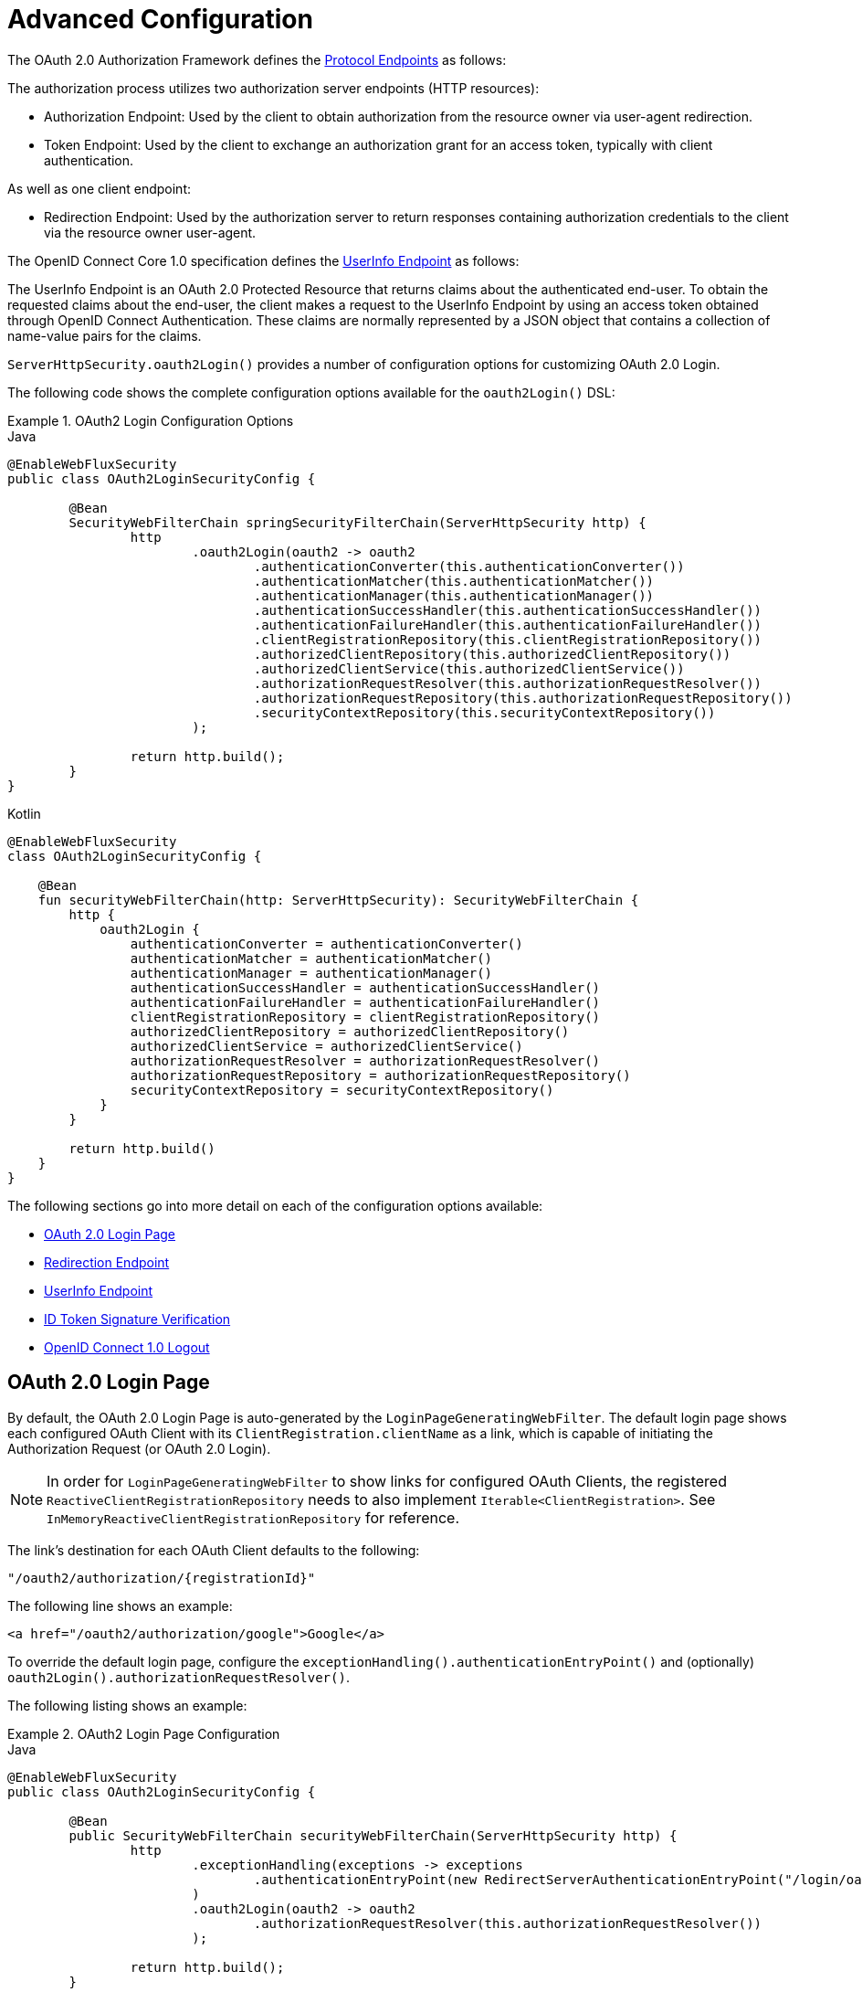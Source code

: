 [[webflux-oauth2-login-advanced]]
= Advanced Configuration

The OAuth 2.0 Authorization Framework defines the https://tools.ietf.org/html/rfc6749#section-3[Protocol Endpoints] as follows:

The authorization process utilizes two authorization server endpoints (HTTP resources):

* Authorization Endpoint: Used by the client to obtain authorization from the resource owner via user-agent redirection.
* Token Endpoint: Used by the client to exchange an authorization grant for an access token, typically with client authentication.

As well as one client endpoint:

* Redirection Endpoint: Used by the authorization server to return responses containing authorization credentials to the client via the resource owner user-agent.

The OpenID Connect Core 1.0 specification defines the https://openid.net/specs/openid-connect-core-1_0.html#UserInfo[UserInfo Endpoint] as follows:

The UserInfo Endpoint is an OAuth 2.0 Protected Resource that returns claims about the authenticated end-user.
To obtain the requested claims about the end-user, the client makes a request to the UserInfo Endpoint by using an access token obtained through OpenID Connect Authentication.
These claims are normally represented by a JSON object that contains a collection of name-value pairs for the claims.

`ServerHttpSecurity.oauth2Login()` provides a number of configuration options for customizing OAuth 2.0 Login.

The following code shows the complete configuration options available for the `oauth2Login()` DSL:

.OAuth2 Login Configuration Options
====
.Java
[source,java,role="primary"]
----
@EnableWebFluxSecurity
public class OAuth2LoginSecurityConfig {

	@Bean
	SecurityWebFilterChain springSecurityFilterChain(ServerHttpSecurity http) {
		http
			.oauth2Login(oauth2 -> oauth2
				.authenticationConverter(this.authenticationConverter())
				.authenticationMatcher(this.authenticationMatcher())
				.authenticationManager(this.authenticationManager())
				.authenticationSuccessHandler(this.authenticationSuccessHandler())
				.authenticationFailureHandler(this.authenticationFailureHandler())
				.clientRegistrationRepository(this.clientRegistrationRepository())
				.authorizedClientRepository(this.authorizedClientRepository())
				.authorizedClientService(this.authorizedClientService())
				.authorizationRequestResolver(this.authorizationRequestResolver())
				.authorizationRequestRepository(this.authorizationRequestRepository())
				.securityContextRepository(this.securityContextRepository())
			);

		return http.build();
	}
}
----

.Kotlin
[source,kotlin,role="secondary"]
----
@EnableWebFluxSecurity
class OAuth2LoginSecurityConfig {

    @Bean
    fun securityWebFilterChain(http: ServerHttpSecurity): SecurityWebFilterChain {
        http {
            oauth2Login {
                authenticationConverter = authenticationConverter()
                authenticationMatcher = authenticationMatcher()
                authenticationManager = authenticationManager()
                authenticationSuccessHandler = authenticationSuccessHandler()
                authenticationFailureHandler = authenticationFailureHandler()
                clientRegistrationRepository = clientRegistrationRepository()
                authorizedClientRepository = authorizedClientRepository()
                authorizedClientService = authorizedClientService()
                authorizationRequestResolver = authorizationRequestResolver()
                authorizationRequestRepository = authorizationRequestRepository()
                securityContextRepository = securityContextRepository()
            }
        }

        return http.build()
    }
}
----
====

The following sections go into more detail on each of the configuration options available:

* <<webflux-oauth2-login-advanced-login-page, OAuth 2.0 Login Page>>
* <<webflux-oauth2-login-advanced-redirection-endpoint, Redirection Endpoint>>
* <<webflux-oauth2-login-advanced-userinfo-endpoint, UserInfo Endpoint>>
* <<webflux-oauth2-login-advanced-idtoken-verify, ID Token Signature Verification>>
* <<webflux-oauth2-login-advanced-oidc-logout, OpenID Connect 1.0 Logout>>


[[webflux-oauth2-login-advanced-login-page]]
== OAuth 2.0 Login Page

By default, the OAuth 2.0 Login Page is auto-generated by the `LoginPageGeneratingWebFilter`.
The default login page shows each configured OAuth Client with its `ClientRegistration.clientName` as a link, which is capable of initiating the Authorization Request (or OAuth 2.0 Login).

[NOTE]
In order for `LoginPageGeneratingWebFilter` to show links for configured OAuth Clients, the registered `ReactiveClientRegistrationRepository` needs to also implement `Iterable<ClientRegistration>`.
See `InMemoryReactiveClientRegistrationRepository` for reference.

The link's destination for each OAuth Client defaults to the following:

`+"/oauth2/authorization/{registrationId}"+`

The following line shows an example:

[source,html]
----
<a href="/oauth2/authorization/google">Google</a>
----

To override the default login page, configure the `exceptionHandling().authenticationEntryPoint()` and (optionally) `oauth2Login().authorizationRequestResolver()`.

The following listing shows an example:

.OAuth2 Login Page Configuration
====
.Java
[source,java,role="primary"]
----
@EnableWebFluxSecurity
public class OAuth2LoginSecurityConfig {

	@Bean
	public SecurityWebFilterChain securityWebFilterChain(ServerHttpSecurity http) {
		http
			.exceptionHandling(exceptions -> exceptions
				.authenticationEntryPoint(new RedirectServerAuthenticationEntryPoint("/login/oauth2"))
			)
			.oauth2Login(oauth2 -> oauth2
				.authorizationRequestResolver(this.authorizationRequestResolver())
			);

		return http.build();
	}

	private ServerOAuth2AuthorizationRequestResolver authorizationRequestResolver() {
		ServerWebExchangeMatcher authorizationRequestMatcher =
				new PathPatternParserServerWebExchangeMatcher(
						"/login/oauth2/authorization/{registrationId}");

		return new DefaultServerOAuth2AuthorizationRequestResolver(
				this.clientRegistrationRepository(), authorizationRequestMatcher);
	}

	...
}
----

.Kotlin
[source,kotlin,role="secondary"]
----
@EnableWebFluxSecurity
class OAuth2LoginSecurityConfig {

    @Bean
    fun securityWebFilterChain(http: ServerHttpSecurity): SecurityWebFilterChain {
        http {
            exceptionHandling {
                authenticationEntryPoint = RedirectServerAuthenticationEntryPoint("/login/oauth2")
            }
            oauth2Login {
                authorizationRequestResolver = authorizationRequestResolver()
            }
        }

        return http.build()
    }

    private fun authorizationRequestResolver(): ServerOAuth2AuthorizationRequestResolver {
        val authorizationRequestMatcher: ServerWebExchangeMatcher = PathPatternParserServerWebExchangeMatcher(
            "/login/oauth2/authorization/{registrationId}"
        )

        return DefaultServerOAuth2AuthorizationRequestResolver(
            clientRegistrationRepository(), authorizationRequestMatcher
        )
    }

    ...
}
----
====

[IMPORTANT]
You need to provide a `@Controller` with a `@RequestMapping("/login/oauth2")` that is capable of rendering the custom login page.

[TIP]
====
As noted earlier, configuring `oauth2Login().authorizationRequestResolver()` is optional.
However, if you choose to customize it, ensure the link to each OAuth Client matches the pattern provided through the `ServerWebExchangeMatcher`.

The following line shows an example:

[source,html]
----
<a href="/login/oauth2/authorization/google">Google</a>
----
====


[[webflux-oauth2-login-advanced-redirection-endpoint]]
== Redirection Endpoint

The Redirection Endpoint is used by the Authorization Server for returning the Authorization Response (which contains the authorization credentials) to the client via the Resource Owner user-agent.

[TIP]
OAuth 2.0 Login leverages the Authorization Code Grant.
Therefore, the authorization credential is the authorization code.

The default Authorization Response redirection endpoint is `/login/oauth2/code/{registrationId}`.

If you would like to customize the Authorization Response redirection endpoint, configure it as shown in the following example:

.Redirection Endpoint Configuration
====
.Java
[source,java,role="primary"]
----
@EnableWebFluxSecurity
public class OAuth2LoginSecurityConfig {

	@Bean
	public SecurityWebFilterChain securityWebFilterChain(ServerHttpSecurity http) {
		http
			.oauth2Login(oauth2 -> oauth2
				.authenticationMatcher(new PathPatternParserServerWebExchangeMatcher("/login/oauth2/callback/{registrationId}"))
			);

		return http.build();
	}
}
----

.Kotlin
[source,kotlin,role="secondary"]
----
@EnableWebFluxSecurity
class OAuth2LoginSecurityConfig {

    @Bean
    fun securityWebFilterChain(http: ServerHttpSecurity): SecurityWebFilterChain {
        http {
            oauth2Login {
                authenticationMatcher = PathPatternParserServerWebExchangeMatcher("/login/oauth2/callback/{registrationId}")
            }
        }

        return http.build()
    }
}
----
====

[IMPORTANT]
====
You also need to ensure the `ClientRegistration.redirectUri` matches the custom Authorization Response redirection endpoint.

The following listing shows an example:

.Java
[source,java,role="primary",attrs="-attributes"]
----
return CommonOAuth2Provider.GOOGLE.getBuilder("google")
	.clientId("google-client-id")
	.clientSecret("google-client-secret")
	.redirectUri("{baseUrl}/login/oauth2/callback/{registrationId}")
	.build();
----

.Kotlin
[source,kotlin,role="secondary",attrs="-attributes"]
----
return CommonOAuth2Provider.GOOGLE.getBuilder("google")
    .clientId("google-client-id")
    .clientSecret("google-client-secret")
    .redirectUri("{baseUrl}/login/oauth2/callback/{registrationId}")
    .build()
----
====


[[webflux-oauth2-login-advanced-userinfo-endpoint]]
== UserInfo Endpoint

The UserInfo Endpoint includes a number of configuration options, as described in the following sub-sections:

* <<webflux-oauth2-login-advanced-map-authorities, Mapping User Authorities>>
* <<webflux-oauth2-login-advanced-oauth2-user-service, OAuth 2.0 UserService>>
* <<webflux-oauth2-login-advanced-oidc-user-service, OpenID Connect 1.0 UserService>>


[[webflux-oauth2-login-advanced-map-authorities]]
=== Mapping User Authorities

After the user successfully authenticates with the OAuth 2.0 Provider, the `OAuth2User.getAuthorities()` (or `OidcUser.getAuthorities()`) may be mapped to a new set of `GrantedAuthority` instances, which will be supplied to `OAuth2AuthenticationToken` when completing the authentication.

[TIP]
`OAuth2AuthenticationToken.getAuthorities()` is used for authorizing requests, such as in `hasRole('USER')` or `hasRole('ADMIN')`.

There are a couple of options to choose from when mapping user authorities:

* <<webflux-oauth2-login-advanced-map-authorities-grantedauthoritiesmapper, Using a GrantedAuthoritiesMapper>>
* <<webflux-oauth2-login-advanced-map-authorities-reactiveoauth2userservice, Delegation-based strategy with ReactiveOAuth2UserService>>


[[webflux-oauth2-login-advanced-map-authorities-grantedauthoritiesmapper]]
==== Using a GrantedAuthoritiesMapper

Register a `GrantedAuthoritiesMapper` `@Bean` to have it automatically applied to the configuration, as shown in the following example:

.Granted Authorities Mapper Configuration
====
.Java
[source,java,role="primary"]
----
@EnableWebFluxSecurity
public class OAuth2LoginSecurityConfig {

	@Bean
	public SecurityWebFilterChain securityWebFilterChain(ServerHttpSecurity http) {
		http
			...
			.oauth2Login(withDefaults());

		return http.build();
	}

	@Bean
	public GrantedAuthoritiesMapper userAuthoritiesMapper() {
		return (authorities) -> {
			Set<GrantedAuthority> mappedAuthorities = new HashSet<>();

			authorities.forEach(authority -> {
				if (OidcUserAuthority.class.isInstance(authority)) {
					OidcUserAuthority oidcUserAuthority = (OidcUserAuthority)authority;

					OidcIdToken idToken = oidcUserAuthority.getIdToken();
					OidcUserInfo userInfo = oidcUserAuthority.getUserInfo();

					// Map the claims found in idToken and/or userInfo
					// to one or more GrantedAuthority's and add it to mappedAuthorities

				} else if (OAuth2UserAuthority.class.isInstance(authority)) {
					OAuth2UserAuthority oauth2UserAuthority = (OAuth2UserAuthority)authority;

					Map<String, Object> userAttributes = oauth2UserAuthority.getAttributes();

					// Map the attributes found in userAttributes
					// to one or more GrantedAuthority's and add it to mappedAuthorities

				}
			});

			return mappedAuthorities;
		};
	}
}
----

.Kotlin
[source,kotlin,role="secondary"]
----
@EnableWebFluxSecurity
class OAuth2LoginSecurityConfig {

    @Bean
    fun securityWebFilterChain(http: ServerHttpSecurity): SecurityWebFilterChain {
        http {
            oauth2Login { }
        }

        return http.build()
    }

    @Bean
    fun userAuthoritiesMapper(): GrantedAuthoritiesMapper = GrantedAuthoritiesMapper { authorities: Collection<GrantedAuthority> ->
        val mappedAuthorities = emptySet<GrantedAuthority>()

        authorities.forEach { authority ->
            if (authority is OidcUserAuthority) {
                val idToken = authority.idToken
                val userInfo = authority.userInfo
                // Map the claims found in idToken and/or userInfo
                // to one or more GrantedAuthority's and add it to mappedAuthorities
            } else if (authority is OAuth2UserAuthority) {
                val userAttributes = authority.attributes
                // Map the attributes found in userAttributes
                // to one or more GrantedAuthority's and add it to mappedAuthorities
            }
        }

        mappedAuthorities
    }
}
----
====

[[webflux-oauth2-login-advanced-map-authorities-reactiveoauth2userservice]]
==== Delegation-based strategy with ReactiveOAuth2UserService

This strategy is advanced compared to using a `GrantedAuthoritiesMapper`, however, it's also more flexible as it gives you access to the `OAuth2UserRequest` and `OAuth2User` (when using an OAuth 2.0 UserService) or `OidcUserRequest` and `OidcUser` (when using an OpenID Connect 1.0 UserService).

The `OAuth2UserRequest` (and `OidcUserRequest`) provides you access to the associated `OAuth2AccessToken`, which is very useful in the cases where the _delegator_ needs to fetch authority information from a protected resource before it can map the custom authorities for the user.

The following example shows how to implement and configure a delegation-based strategy using an OpenID Connect 1.0 UserService:

.ReactiveOAuth2UserService Configuration
====
.Java
[source,java,role="primary"]
----
@EnableWebFluxSecurity
public class OAuth2LoginSecurityConfig {

	@Bean
	public SecurityWebFilterChain securityWebFilterChain(ServerHttpSecurity http) {
		http
			...
			.oauth2Login(withDefaults());

		return http.build();
	}

	@Bean
	public ReactiveOAuth2UserService<OidcUserRequest, OidcUser> oidcUserService() {
		final OidcReactiveOAuth2UserService delegate = new OidcReactiveOAuth2UserService();

		return (userRequest) -> {
			// Delegate to the default implementation for loading a user
			return delegate.loadUser(userRequest)
					.flatMap((oidcUser) -> {
						OAuth2AccessToken accessToken = userRequest.getAccessToken();
						Set<GrantedAuthority> mappedAuthorities = new HashSet<>();

						// TODO
						// 1) Fetch the authority information from the protected resource using accessToken
						// 2) Map the authority information to one or more GrantedAuthority's and add it to mappedAuthorities

						// 3) Create a copy of oidcUser but use the mappedAuthorities instead
						oidcUser = new DefaultOidcUser(mappedAuthorities, oidcUser.getIdToken(), oidcUser.getUserInfo());

						return Mono.just(oidcUser);
					});
		};
	}
}
----

.Kotlin
[source,kotlin,role="secondary"]
----
@EnableWebFluxSecurity
class OAuth2LoginSecurityConfig {

    @Bean
    fun securityWebFilterChain(http: ServerHttpSecurity): SecurityWebFilterChain {
        http {
            oauth2Login { }
        }

        return http.build()
    }

    @Bean
    fun oidcUserService(): ReactiveOAuth2UserService<OidcUserRequest, OidcUser> {
        val delegate = OidcReactiveOAuth2UserService()

        return ReactiveOAuth2UserService { userRequest ->
            // Delegate to the default implementation for loading a user
            delegate.loadUser(userRequest)
                .flatMap { oidcUser ->
                    val accessToken = userRequest.accessToken
                    val mappedAuthorities = mutableSetOf<GrantedAuthority>()

                    // TODO
                    // 1) Fetch the authority information from the protected resource using accessToken
                    // 2) Map the authority information to one or more GrantedAuthority's and add it to mappedAuthorities
                    // 3) Create a copy of oidcUser but use the mappedAuthorities instead
                    val mappedOidcUser = DefaultOidcUser(mappedAuthorities, oidcUser.idToken, oidcUser.userInfo)

                    Mono.just(mappedOidcUser)
                }
        }
    }
}
----
====


[[webflux-oauth2-login-advanced-oauth2-user-service]]
=== OAuth 2.0 UserService

`DefaultReactiveOAuth2UserService` is an implementation of a `ReactiveOAuth2UserService` that supports standard OAuth 2.0 Provider's.

[NOTE]
`ReactiveOAuth2UserService` obtains the user attributes of the end-user (the resource owner) from the UserInfo Endpoint (by using the access token granted to the client during the authorization flow) and returns an `AuthenticatedPrincipal` in the form of an `OAuth2User`.

`DefaultReactiveOAuth2UserService` uses a `WebClient` when requesting the user attributes at the UserInfo Endpoint.

If you need to customize the pre-processing of the UserInfo Request and/or the post-handling of the UserInfo Response, you will need to provide `DefaultReactiveOAuth2UserService.setWebClient()` with a custom configured `WebClient`.

Whether you customize `DefaultReactiveOAuth2UserService` or provide your own implementation of `ReactiveOAuth2UserService`, you'll need to configure it as shown in the following example:

====
.Java
[source,java,role="primary"]
----
@EnableWebFluxSecurity
public class OAuth2LoginSecurityConfig {

	@Bean
	public SecurityWebFilterChain securityWebFilterChain(ServerHttpSecurity http) {
		http
			...
			.oauth2Login(withDefaults());

		return http.build();
	}

	@Bean
	public ReactiveOAuth2UserService<OAuth2UserRequest, OAuth2User> oauth2UserService() {
		...
	}
}
----

.Kotlin
[source,kotlin,role="secondary"]
----
@EnableWebFluxSecurity
class OAuth2LoginSecurityConfig {

    @Bean
    fun securityWebFilterChain(http: ServerHttpSecurity): SecurityWebFilterChain {
        http {
            oauth2Login { }
        }

        return http.build()
    }

    @Bean
    fun oauth2UserService(): ReactiveOAuth2UserService<OAuth2UserRequest, OAuth2User> {
        // ...
    }
}
----
====


[[webflux-oauth2-login-advanced-oidc-user-service]]
=== OpenID Connect 1.0 UserService

`OidcReactiveOAuth2UserService` is an implementation of a `ReactiveOAuth2UserService` that supports OpenID Connect 1.0 Provider's.

The `OidcReactiveOAuth2UserService` leverages the `DefaultReactiveOAuth2UserService` when requesting the user attributes at the UserInfo Endpoint.

If you need to customize the pre-processing of the UserInfo Request and/or the post-handling of the UserInfo Response, you will need to provide `OidcReactiveOAuth2UserService.setOauth2UserService()` with a custom configured `ReactiveOAuth2UserService`.

Whether you customize `OidcReactiveOAuth2UserService` or provide your own implementation of `ReactiveOAuth2UserService` for OpenID Connect 1.0 Provider's, you'll need to configure it as shown in the following example:

====
.Java
[source,java,role="primary"]
----
@EnableWebFluxSecurity
public class OAuth2LoginSecurityConfig {

	@Bean
	public SecurityWebFilterChain securityWebFilterChain(ServerHttpSecurity http) {
		http
			...
			.oauth2Login(withDefaults());

		return http.build();
	}

	@Bean
	public ReactiveOAuth2UserService<OidcUserRequest, OidcUser> oidcUserService() {
		...
	}
}
----

.Kotlin
[source,kotlin,role="secondary"]
----
@EnableWebFluxSecurity
class OAuth2LoginSecurityConfig {

    @Bean
    fun securityWebFilterChain(http: ServerHttpSecurity): SecurityWebFilterChain {
        http {
            oauth2Login { }
        }

        return http.build()
    }

    @Bean
    fun oidcUserService(): ReactiveOAuth2UserService<OidcUserRequest, OidcUser> {
        // ...
    }
}
----
====


[[webflux-oauth2-login-advanced-idtoken-verify]]
== ID Token Signature Verification

OpenID Connect 1.0 Authentication introduces the https://openid.net/specs/openid-connect-core-1_0.html#IDToken[ID Token], which is a security token that contains Claims about the Authentication of an End-User by an Authorization Server when used by a Client.

The ID Token is represented as a https://tools.ietf.org/html/rfc7519[JSON Web Token] (JWT) and MUST be signed using https://tools.ietf.org/html/rfc7515[JSON Web Signature] (JWS).

The `ReactiveOidcIdTokenDecoderFactory` provides a `ReactiveJwtDecoder` used for `OidcIdToken` signature verification. The default algorithm is `RS256` but may be different when assigned during client registration.
For these cases, a resolver may be configured to return the expected JWS algorithm assigned for a specific client.

The JWS algorithm resolver is a `Function` that accepts a `ClientRegistration` and returns the expected `JwsAlgorithm` for the client, eg. `SignatureAlgorithm.RS256` or `MacAlgorithm.HS256`

The following code shows how to configure the `OidcIdTokenDecoderFactory` `@Bean` to default to `MacAlgorithm.HS256` for all `ClientRegistration`:

====
.Java
[source,java,role="primary"]
----
@Bean
public ReactiveJwtDecoderFactory<ClientRegistration> idTokenDecoderFactory() {
	ReactiveOidcIdTokenDecoderFactory idTokenDecoderFactory = new ReactiveOidcIdTokenDecoderFactory();
	idTokenDecoderFactory.setJwsAlgorithmResolver(clientRegistration -> MacAlgorithm.HS256);
	return idTokenDecoderFactory;
}
----

.Kotlin
[source,kotlin,role="secondary"]
----
@Bean
fun idTokenDecoderFactory(): ReactiveJwtDecoderFactory<ClientRegistration> {
    val idTokenDecoderFactory = ReactiveOidcIdTokenDecoderFactory()
    idTokenDecoderFactory.setJwsAlgorithmResolver { MacAlgorithm.HS256 }
    return idTokenDecoderFactory
}
----
====

[NOTE]
For MAC based algorithms such as `HS256`, `HS384` or `HS512`, the `client-secret` corresponding to the `client-id` is used as the symmetric key for signature verification.

[TIP]
If more than one `ClientRegistration` is configured for OpenID Connect 1.0 Authentication, the JWS algorithm resolver may evaluate the provided `ClientRegistration` to determine which algorithm to return.


[[webflux-oauth2-login-advanced-oidc-logout]]
=== OpenID Connect 1.0 Logout

OpenID Connect Session Management 1.0 allows the ability to log out the End-User at the Provider using the Client.
One of the strategies available is https://openid.net/specs/openid-connect-session-1_0.html#RPLogout[RP-Initiated Logout].

If the OpenID Provider supports both Session Management and https://openid.net/specs/openid-connect-discovery-1_0.html[Discovery], the client may obtain the `end_session_endpoint` `URL` from the OpenID Provider's https://openid.net/specs/openid-connect-session-1_0.html#OPMetadata[Discovery Metadata].
This can be achieved by configuring the `ClientRegistration` with the `issuer-uri`, as in the following example:

[source,yaml]
----
spring:
  security:
    oauth2:
      client:
        registration:
          okta:
            client-id: okta-client-id
            client-secret: okta-client-secret
            ...
        provider:
          okta:
            issuer-uri: https://dev-1234.oktapreview.com
----

...and the `OidcClientInitiatedServerLogoutSuccessHandler`, which implements RP-Initiated Logout, may be configured as follows:

====
.Java
[source,java,role="primary"]
----
@EnableWebFluxSecurity
public class OAuth2LoginSecurityConfig {

	@Autowired
	private ReactiveClientRegistrationRepository clientRegistrationRepository;

	@Bean
	public SecurityWebFilterChain securityWebFilterChain(ServerHttpSecurity http) {
		http
			.authorizeExchange(authorize -> authorize
				.anyExchange().authenticated()
			)
			.oauth2Login(withDefaults())
			.logout(logout -> logout
				.logoutSuccessHandler(oidcLogoutSuccessHandler())
			);

		return http.build();
	}

	private ServerLogoutSuccessHandler oidcLogoutSuccessHandler() {
		OidcClientInitiatedServerLogoutSuccessHandler oidcLogoutSuccessHandler =
				new OidcClientInitiatedServerLogoutSuccessHandler(this.clientRegistrationRepository);

		// Sets the location that the End-User's User Agent will be redirected to
		// after the logout has been performed at the Provider
		oidcLogoutSuccessHandler.setPostLogoutRedirectUri("{baseUrl}");

		return oidcLogoutSuccessHandler;
	}
}
----

.Kotlin
[source,kotlin,role="secondary"]
----
@EnableWebFluxSecurity
class OAuth2LoginSecurityConfig {

    @Autowired
    private lateinit var clientRegistrationRepository: ReactiveClientRegistrationRepository

    @Bean
    fun securityWebFilterChain(http: ServerHttpSecurity): SecurityWebFilterChain {
        http {
            authorizeExchange {
                authorize(anyExchange, authenticated)
            }
            oauth2Login { }
            logout {
                logoutSuccessHandler = oidcLogoutSuccessHandler()
            }
        }

        return http.build()
    }

    private fun oidcLogoutSuccessHandler(): ServerLogoutSuccessHandler {
        val oidcLogoutSuccessHandler = OidcClientInitiatedServerLogoutSuccessHandler(clientRegistrationRepository)

        // Sets the location that the End-User's User Agent will be redirected to
        // after the logout has been performed at the Provider
        oidcLogoutSuccessHandler.setPostLogoutRedirectUri("{baseUrl}")
        return oidcLogoutSuccessHandler
    }
}
----
====

NOTE: `OidcClientInitiatedServerLogoutSuccessHandler` supports the `{baseUrl}` placeholder.
If used, the application's base URL, like `https://app.example.org`, will replace it at request time.
